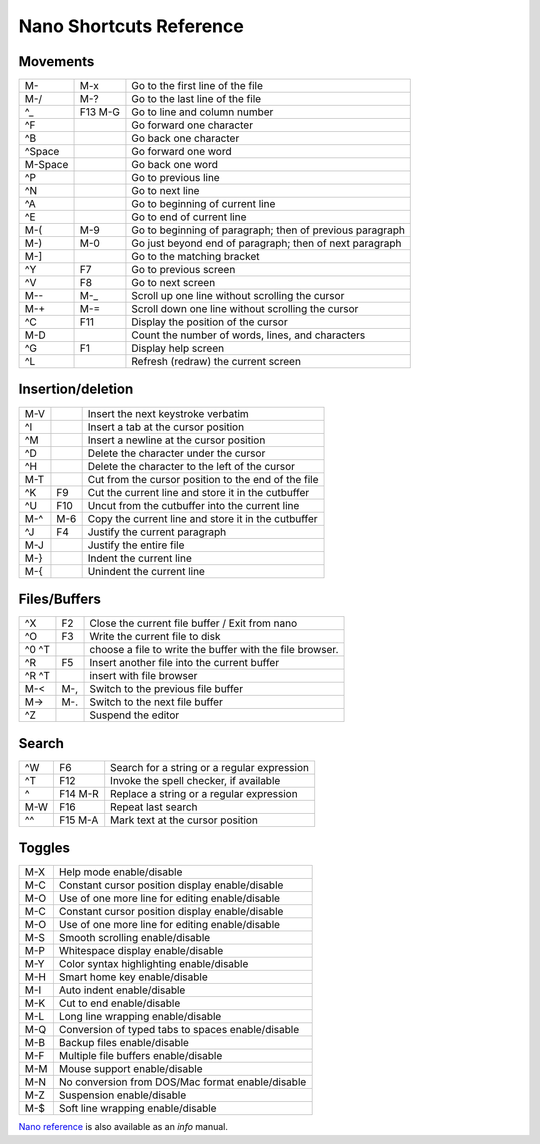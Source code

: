 Nano Shortcuts Reference
========================

Movements
---------


+--------+----------+------------------------------+
|M-\     |  M-x     |Go to the first line of the   |
|        |          |file                          |
|        |          |                              |
+--------+----------+------------------------------+
|M-/     |   M-?    |Go to the last line of the    |
|        |          |file                          |
+--------+----------+------------------------------+
|^_      |  F13 M-G |Go to line and column number  |
|        |          |                              |
+--------+----------+------------------------------+
|^F      |          |Go forward one character      |
|        |          |                              |
+--------+----------+------------------------------+
|^B      |          |Go back one character         |
|        |          |                              |
+--------+----------+------------------------------+
|^Space  |          |Go forward one word           |
|        |          |                              |
+--------+----------+------------------------------+
|M-Space |          |Go back one word              |
|        |          |                              |
+--------+----------+------------------------------+
|^P      |          |Go to previous line           |
|        |          |                              |
+--------+----------+------------------------------+
|^N      |          |Go to next line               |
|        |          |                              |
+--------+----------+------------------------------+
|^A      |          |Go to beginning of current    |
|        |          |line                          |
|        |          |                              |
+--------+----------+------------------------------+
|^E      |          |Go to end of current line     |
|        |          |                              |
|        |          |                              |
+--------+----------+------------------------------+
|M-(     |   M-9    |Go to beginning of paragraph; |
|        |          |then of previous paragraph    |
|        |          |                              |
+--------+----------+------------------------------+
|M-)     | M-0      |Go just beyond end of         |
|        |          |paragraph; then of next       |
|        |          |paragraph                     |
|        |          |                              |
+--------+----------+------------------------------+
|M-]     |          |Go to the matching bracket    |
|        |          |                              |
+--------+----------+------------------------------+
|^Y      |  F7      |Go to previous screen         |
|        |          |                              |
+--------+----------+------------------------------+
|^V      | F8       |Go to next screen             |
|        |          |                              |
+--------+----------+------------------------------+
|M--     |  M-_     |Scroll up one line without    |
|        |          |scrolling the cursor          |
|        |          |                              |
+--------+----------+------------------------------+
|M-+     |  M-=     |Scroll down one line without  |
|        |          |scrolling the cursor          |
|        |          |                              |
+--------+----------+------------------------------+
|^C      |  F11     |Display the position of the   |
|        |          |cursor                        |
+--------+----------+------------------------------+
|M-D     |          |Count the number of words,    |
|        |          |lines, and characters         |
|        |          |                              |
+--------+----------+------------------------------+
|        |          |                              |
|^G      |  F1      |   Display help screen        |
|        |          |                              |
+--------+----------+------------------------------+
|^L      |          |Refresh (redraw) the current  |
|        |          |screen                        |
|        |          |                              |
+--------+----------+------------------------------+


Insertion/deletion
------------------

+--------+------+------------------------------+
|M-V     |      |Insert the next keystroke     |
|        |      |verbatim                      |
+--------+------+------------------------------+
|^I      |      |Insert a tab at the cursor    |
|        |      |position                      |
+--------+------+------------------------------+
|^M      |      |Insert a newline at the cursor|
|        |      |position                      |
+--------+------+------------------------------+
|^D      |      |Delete the character under the|
|        |      |cursor                        |
+--------+------+------------------------------+
|^H      |      |Delete the character to the   |
|        |      |left of the cursor            |
+--------+------+------------------------------+
|M-T     |      |Cut from the cursor position  |
|        |      |to the end of the file        |
+--------+------+------------------------------+
|^K      |  F9  |Cut the current line and store|
|        |      |it in the cutbuffer           |
+--------+------+------------------------------+
|^U      |  F10 |Uncut from the cutbuffer into |
|        |      |the current line              |
+--------+------+------------------------------+
|M-^     | M-6  |Copy the current line and     |
|        |      |store it in the cutbuffer     |
+--------+------+------------------------------+
|^J      | F4   |Justify the current paragraph |
+--------+------+------------------------------+
|M-J     |      |Justify the entire file       |
+--------+------+------------------------------+
|M-}     |      |Indent the current line       |
+--------+------+------------------------------+
|M-{     |      |Unindent the current line     |
+--------+------+------------------------------+


Files/Buffers
-------------

+--------+------+------------------------------+
|^X      |  F2  |Close the current file buffer |
|        |      |/ Exit from nano              |
+--------+------+------------------------------+
|^O      |  F3  |Write the current file to disk|
+--------+------+------------------------------+
|^0 ^T   |      |choose a file to write the    |
|        |      |buffer with the file browser. |
+--------+------+------------------------------+
|^R      |  F5  |Insert another file into the  |
|        |      |current buffer                |
+--------+------+------------------------------+
| ^R ^T  |      | insert with file browser     |
|        |      |                              |
+--------+------+------------------------------+
|M-<     |  M-, |Switch to the previous file   |
|        |      |buffer                        |
+--------+------+------------------------------+
|M->     |  M-. |Switch to the next file buffer|
+--------+------+------------------------------+
|^Z      |      |Suspend the editor            |
+--------+------+------------------------------+

Search
------
+--------+--------+------------------------------+
|^W      |  F6    |Search for a string or a      |
|        |        |regular expression            |
+--------+--------+------------------------------+
|^T      |  F12   |Invoke the spell checker, if  |
|        |        |available                     |
+--------+--------+------------------------------+
|^\      | F14 M-R|Replace a string or a regular |
|        |        |expression                    |
+--------+--------+------------------------------+
|M-W     |   F16  |Repeat last search            |
+--------+--------+------------------------------+
|^^      | F15 M-A|Mark text at the cursor       |
|        |        |position                      |
+--------+--------+------------------------------+


Toggles
-------

+----------+------------------------------+
|M-X       |Help mode enable/disable      |
+----------+------------------------------+
|M-C       |Constant cursor position      |
|          |display enable/disable        |
+----------+------------------------------+
|M-O       |Use of one more line for      |
|          |editing enable/disable        |
+----------+------------------------------+
|M-C       |Constant cursor position      |
|          |display enable/disable        |
+----------+------------------------------+
|M-O       |Use of one more line for      |
|          |editing enable/disable        |
+----------+------------------------------+
|M-S       |Smooth scrolling              |
|          |enable/disable                |
+----------+------------------------------+
|M-P       |Whitespace display            |
|          |enable/disable                |
+----------+------------------------------+
|M-Y       |Color syntax highlighting     |
|          |enable/disable                |
+----------+------------------------------+
|M-H       |Smart home key enable/disable |
+----------+------------------------------+
|M-I       |Auto indent enable/disable    |
+----------+------------------------------+
|M-K       |Cut to end enable/disable     |
+----------+------------------------------+
|M-L       |Long line wrapping            |
|          |enable/disable                |
+----------+------------------------------+
|M-Q       |Conversion of typed tabs to   |
|          |spaces enable/disable         |
+----------+------------------------------+
|M-B       |Backup files enable/disable   |
+----------+------------------------------+
|M-F       |Multiple file buffers         |
|          |enable/disable                |
+----------+------------------------------+
|M-M       |Mouse support enable/disable  |
+----------+------------------------------+
|M-N       |No conversion from DOS/Mac    |
|          |format enable/disable         |
+----------+------------------------------+
|M-Z       |Suspension enable/disable     |
+----------+------------------------------+
|M-$       |Soft line wrapping            |
|          |enable/disable                |
+----------+------------------------------+


`Nano reference <http://www.nano-editor.org/dist/v2.2/nano.html>`_ is
also available as an *info* manual.
